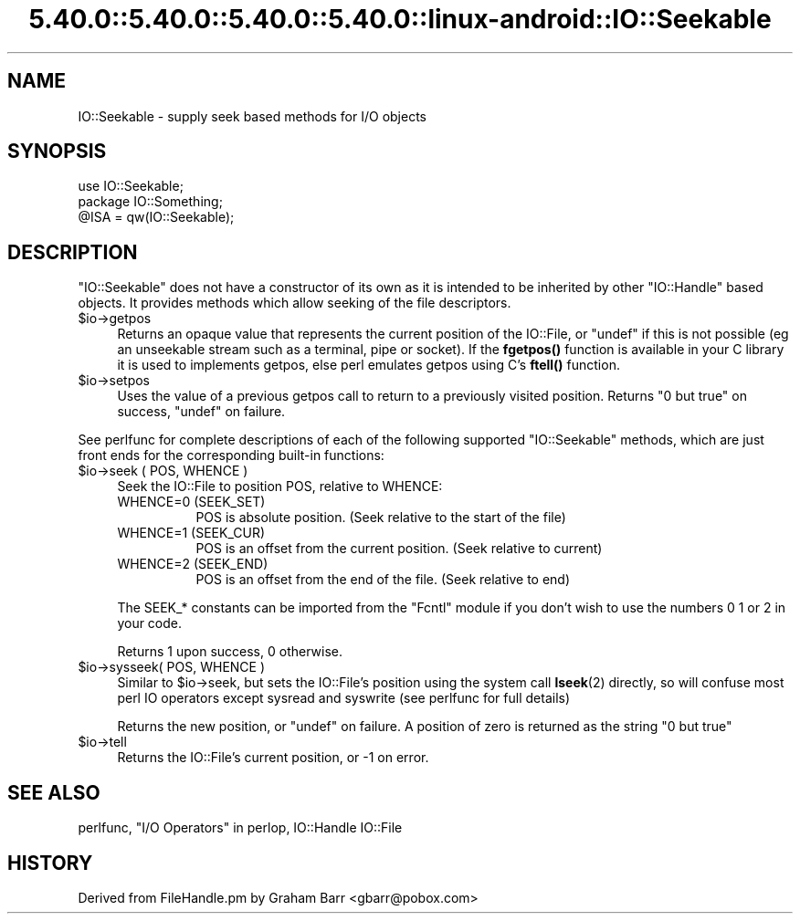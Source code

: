 .\" Automatically generated by Pod::Man 5.0102 (Pod::Simple 3.45)
.\"
.\" Standard preamble:
.\" ========================================================================
.de Sp \" Vertical space (when we can't use .PP)
.if t .sp .5v
.if n .sp
..
.de Vb \" Begin verbatim text
.ft CW
.nf
.ne \\$1
..
.de Ve \" End verbatim text
.ft R
.fi
..
.\" \*(C` and \*(C' are quotes in nroff, nothing in troff, for use with C<>.
.ie n \{\
.    ds C` ""
.    ds C' ""
'br\}
.el\{\
.    ds C`
.    ds C'
'br\}
.\"
.\" Escape single quotes in literal strings from groff's Unicode transform.
.ie \n(.g .ds Aq \(aq
.el       .ds Aq '
.\"
.\" If the F register is >0, we'll generate index entries on stderr for
.\" titles (.TH), headers (.SH), subsections (.SS), items (.Ip), and index
.\" entries marked with X<> in POD.  Of course, you'll have to process the
.\" output yourself in some meaningful fashion.
.\"
.\" Avoid warning from groff about undefined register 'F'.
.de IX
..
.nr rF 0
.if \n(.g .if rF .nr rF 1
.if (\n(rF:(\n(.g==0)) \{\
.    if \nF \{\
.        de IX
.        tm Index:\\$1\t\\n%\t"\\$2"
..
.        if !\nF==2 \{\
.            nr % 0
.            nr F 2
.        \}
.    \}
.\}
.rr rF
.\" ========================================================================
.\"
.IX Title "5.40.0::5.40.0::5.40.0::5.40.0::linux-android::IO::Seekable 3"
.TH 5.40.0::5.40.0::5.40.0::5.40.0::linux-android::IO::Seekable 3 2024-12-14 "perl v5.40.0" "Perl Programmers Reference Guide"
.\" For nroff, turn off justification.  Always turn off hyphenation; it makes
.\" way too many mistakes in technical documents.
.if n .ad l
.nh
.SH NAME
IO::Seekable \- supply seek based methods for I/O objects
.SH SYNOPSIS
.IX Header "SYNOPSIS"
.Vb 3
\&    use IO::Seekable;
\&    package IO::Something;
\&    @ISA = qw(IO::Seekable);
.Ve
.SH DESCRIPTION
.IX Header "DESCRIPTION"
\&\f(CW\*(C`IO::Seekable\*(C'\fR does not have a constructor of its own as it is intended to
be inherited by other \f(CW\*(C`IO::Handle\*(C'\fR based objects. It provides methods
which allow seeking of the file descriptors.
.ie n .IP $io\->getpos 4
.el .IP \f(CW$io\fR\->getpos 4
.IX Item "$io->getpos"
Returns an opaque value that represents the current position of the
IO::File, or \f(CW\*(C`undef\*(C'\fR if this is not possible (eg an unseekable stream such
as a terminal, pipe or socket). If the \fBfgetpos()\fR function is available in
your C library it is used to implements getpos, else perl emulates getpos
using C's \fBftell()\fR function.
.ie n .IP $io\->setpos 4
.el .IP \f(CW$io\fR\->setpos 4
.IX Item "$io->setpos"
Uses the value of a previous getpos call to return to a previously visited
position. Returns "0 but true" on success, \f(CW\*(C`undef\*(C'\fR on failure.
.PP
See perlfunc for complete descriptions of each of the following
supported \f(CW\*(C`IO::Seekable\*(C'\fR methods, which are just front ends for the
corresponding built-in functions:
.ie n .IP "$io\->seek ( POS, WHENCE )" 4
.el .IP "\f(CW$io\fR\->seek ( POS, WHENCE )" 4
.IX Item "$io->seek ( POS, WHENCE )"
Seek the IO::File to position POS, relative to WHENCE:
.RS 4
.IP "WHENCE=0 (SEEK_SET)" 8
.IX Item "WHENCE=0 (SEEK_SET)"
POS is absolute position. (Seek relative to the start of the file)
.IP "WHENCE=1 (SEEK_CUR)" 8
.IX Item "WHENCE=1 (SEEK_CUR)"
POS is an offset from the current position. (Seek relative to current)
.IP "WHENCE=2 (SEEK_END)" 8
.IX Item "WHENCE=2 (SEEK_END)"
POS is an offset from the end of the file. (Seek relative to end)
.RE
.RS 4
.Sp
The SEEK_* constants can be imported from the \f(CW\*(C`Fcntl\*(C'\fR module if you
don't wish to use the numbers \f(CW0\fR \f(CW1\fR or \f(CW2\fR in your code.
.Sp
Returns \f(CW1\fR upon success, \f(CW0\fR otherwise.
.RE
.ie n .IP "$io\->sysseek( POS, WHENCE )" 4
.el .IP "\f(CW$io\fR\->sysseek( POS, WHENCE )" 4
.IX Item "$io->sysseek( POS, WHENCE )"
Similar to \f(CW$io\fR\->seek, but sets the IO::File's position using the system
call \fBlseek\fR\|(2) directly, so will confuse most perl IO operators except
sysread and syswrite (see perlfunc for full details)
.Sp
Returns the new position, or \f(CW\*(C`undef\*(C'\fR on failure.  A position
of zero is returned as the string \f(CW"0 but true"\fR
.ie n .IP $io\->tell 4
.el .IP \f(CW$io\fR\->tell 4
.IX Item "$io->tell"
Returns the IO::File's current position, or \-1 on error.
.SH "SEE ALSO"
.IX Header "SEE ALSO"
perlfunc, 
"I/O Operators" in perlop,
IO::Handle
IO::File
.SH HISTORY
.IX Header "HISTORY"
Derived from FileHandle.pm by Graham Barr <gbarr@pobox.com>
